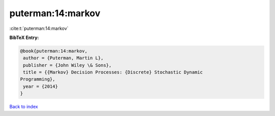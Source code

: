 puterman:14:markov
==================

:cite:t:`puterman:14:markov`

**BibTeX Entry:**

.. code-block:: bibtex

   @book{puterman:14:markov,
    author = {Puterman, Martin L},
    publisher = {John Wiley \& Sons},
    title = {{Markov} Decision Processes: {Discrete} Stochastic Dynamic
   Programming},
    year = {2014}
   }

`Back to index <../By-Cite-Keys.html>`_
